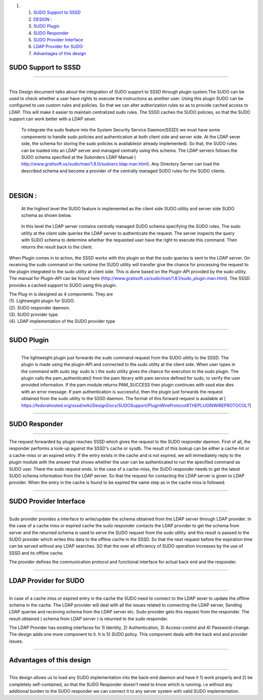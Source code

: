 .. raw:: html

   <div class="wiki-toc">

#. 

   #. `SUDO Support to SSSD <#SUDOSupporttoSSSD>`__
   #. `DESIGN : <#DESIGN:>`__
   #. `SUDO Plugin <#SUDOPlugin>`__
   #. `SUDO Responder <#SUDOResponder>`__
   #. `SUDO Provider Interface <#SUDOProviderInterface>`__
   #. `LDAP Provider for SUDO <#LDAPProviderforSUDO>`__
   #. `Advantages of this design <#Advantagesofthisdesign>`__

.. raw:: html

   </div>

SUDO Support to SSSD
--------------------

--------------

| 
| This Design document talks about the integration of SUDO support to
  SSSD through plugin system.The SUDO can be used to check whether a
  user have rights to execute the instructions as another user. Using
  this plugin SUDO can be configured to use custom rules and policies.
  So that we can alter authorization rules so as to provide cached
  access to LDAP. This will make it easier to maintain centralized sudo
  rules. The SSSD caches the SUDO policies, so that the SUDO support can
  work better with a LDAP sever.

    To integrate the sudo feature into the System Security Service
    Daemon(SSSD) we must have some components to handle sudo policies
    and authentication at both client side and server side. At the LDAP
    sever side, the schema for storing the sudo policies is available(or
    already implemented). So that, the SUDO rules can be loaded into an
    LDAP server and managed centrally using this schema. The LDAP
    servers follows the SUDO schema specified at the Suborders LDAP
    Manual
    (`​http://www.gratisoft.us/sudo/man/1.8.0/sudoers.ldap.man.html <http://www.gratisoft.us/sudo/man/1.8.0/sudoers.ldap.man.html>`__).
    Any Directory Server can load the described schema and become a
    provider of the centrally managed SUDO rules for the SUDO clients.

| 

DESIGN :
--------

    At the highest level the SUDO feature is implemented as the client
    side SUDO utility and server side SUDO schema as shown below.

|High level design of SUDO system|

    In this level the LDAP server contains centrally managed SUDO schema
    specifying the SUDO rules. The sudo utility at the client side
    queries the LDAP server to authenticate the request. The server
    inspects the query with SUDO schema to determine whether the
    requested user have the right to execute this command. Then returns
    the result back to the client.

When Plugin comes in to action, the SSSD works with this plugin so that
the sudo queries is sent to the LDAP server. On receiving the sudo
command on the runtime the SUDO utility will transfer give the chance
for processing the request to the plugin integrated to the sudo utility
at client side. This is done based on the Plugin-API provided by the
sudo utility. The manual for Plugin-API can be found here
(`​http://www.gratisoft.us/sudo/man/1.8.1/sudo\_plugin.man.html <http://www.gratisoft.us/sudo/man/1.8.1/sudo_plugin.man.html>`__).
The SSSD provides a cached support to SUDO using this plugin.

|SUDO plugin in action|

| The Plug-in is designed as 4 components. They are
| (1). Lightweight plugin for SUDO.
| (2). SUDO responder daemon.
| (3). SUDO provider type.
| (4). LDAP implementation of the SUDO provider type

--------------

SUDO Plugin
-----------

--------------

    The lightweight plugin just forwards the sudo command request from
    the SUDO utility to the SSSD. The plugin is made using the
    plugin-API and connected to the sudo utility at the client side.
    When user types in the command with sudo (eg: sudo ls ) the sudo
    utility gives the chance for execution to the sudo plugin. The
    plugin calls the pam\_authenticate() from the pam library with pam
    service defined for sudo, to verify the user provided information.
    If the pam module returns PAM\_SUCCESS then plugin continues with
    sssd else dies with an error message. If pam authentication is
    successful, then the plugin just forwards the request obtained from
    the sudo utility to the SSSD daemon. The format of this forward
    request is available at `[
    https://fedorahosted.org/sssd/wiki/DesignDocs/SUDOSupport/PluginWireProtocol#THEPLUGINWIREPROTOCOL? <https://docs.pagure.org/sssd-test2/%5B%20https%3A//fedorahosted.org/sssd/wiki/DesignDocs/SUDOSupport/PluginWireProtocol.html#THEPLUGINWIREPROTOCOL>`__]

|image2|

--------------

SUDO Responder
--------------

--------------

The request forwarded by plugin reaches SSSD which gives the request to
the SUDO responder daemon. First of all, the responder performs a
look-up against the SSSD's cache or sysdb. The result of this lookup can
be either a cache-hit or a cache-miss or an expired entry. If the entry
exists in the cache and is not expired, we will immediately reply to the
plugin module with the answer that shows whether the user can be
authenticated to run the specified command as SUDO user. There the sudo
request ends. In the case of a cache-miss, the SUDO responder needs to
get the latest SUDO schema information from the LDAP server. So that the
request for contacting the LDAP server is given to LDAP provider. When
the entry in the cache is found to be expired the same step as in the
cache miss is followed.

|SUDO responder checks the cache|

--------------

SUDO Provider Interface
-----------------------

--------------

Sudo provider provides a interface to write/update the schema obtained
from the LDAP server through LDAP provider. In the case of a cache miss
or expired cache the sudo responder contacts the LDAP provider to get
the schema from server and the returned schema is used to serve the SUDO
request from the sudo utility. and this result is passed to the SUDO
provider which writes this data to the offline cache in the SSSD. So
that the next request before the expiration time can be served without
any LDAP searches. SO that the over all efficiency of SUDO operation
increases by the use of SSSD and its offline cache.

The provider defines the communication protocol and functional interface
for actual back end and the responder.

--------------

LDAP Provider for SUDO
----------------------

--------------

In case of a cache miss or expired entry in the cache the SUDO need to
connect to the LDAP sever to update the offline schema in the cache. The
LDAP provider will deal with all the issues related to connecting the
LDAP server, Sending LDAP queries and receiving schema from the LDAP
server etc. Sudo provider gets this request from the responder. The
result obtained ( schema from LDAP server ) is returned to the sudo
responder.

The LDAP Provider has existing interfaces for 1) Identity, 2)
Authentication, 3) Access-control and 4) Password-change. The design
adds one more component to it. It is 5) SUDO policy. This component
deals with the back end and provider issues.

|SUDO provider connects to LDAP server|

--------------

Advantages of this design
-------------------------

--------------

This design allows us to load any SUDO implementation into the back-end
daemon and have it 1) work properly and 2) be completely self-contained,
so that the SUDO Responder doesn't need to know which is running. i.e
without any additional burden to the SUDO responder we can connect it to
any server system with valid SUDO implementation.

.. |High level design of SUDO system| image:: https://fedorahosted.org/sssd/raw-attachment/wiki/DesignDocs/SUDOSupport/sssd1.png
   :target: https://fedorahosted.org/sssd/attachment/wiki/DesignDocs/SUDOSupport/sssd1.png
.. |SUDO plugin in action| image:: https://fedorahosted.org/sssd/raw-attachment/wiki/DesignDocs/SUDOSupport/SUDO2.png
   :target: https://fedorahosted.org/sssd/attachment/wiki/DesignDocs/SUDOSupport/SUDO2.png
.. |image2| image:: https://fedorahosted.org/sssd/raw-attachment/wiki/DesignDocs/SUDOSupport/sudoPlugin.png
   :target: https://fedorahosted.org/sssd/attachment/wiki/DesignDocs/SUDOSupport/sudoPlugin.png
.. |SUDO responder checks the cache| image:: https://fedorahosted.org/sssd/raw-attachment/wiki/DesignDocs/SUDOSupport/SUDO4.png
   :target: https://fedorahosted.org/sssd/attachment/wiki/DesignDocs/SUDOSupport/SUDO4.png
.. |SUDO provider connects to LDAP server| image:: https://fedorahosted.org/sssd/raw-attachment/wiki/DesignDocs/SUDOSupport/SUDO6.png
   :target: https://fedorahosted.org/sssd/attachment/wiki/DesignDocs/SUDOSupport/SUDO6.png
